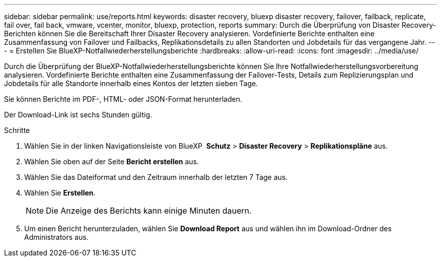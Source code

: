 ---
sidebar: sidebar 
permalink: use/reports.html 
keywords: disaster recovery, bluexp disaster recovery, failover, failback, replicate, fail over, fail back, vmware, vcenter, monitor, bluexp, protection, reports 
summary: Durch die Überprüfung von Disaster Recovery-Berichten können Sie die Bereitschaft Ihrer Disaster Recovery analysieren. Vordefinierte Berichte enthalten eine Zusammenfassung von Failover und Failbacks, Replikationsdetails zu allen Standorten und Jobdetails für das vergangene Jahr. 
---
= Erstellen Sie BlueXP-Notfallwiederherstellungsberichte
:hardbreaks:
:allow-uri-read: 
:icons: font
:imagesdir: ../media/use/


[role="lead"]
Durch die Überprüfung der BlueXP-Notfallwiederherstellungsberichte können Sie Ihre Notfallwiederherstellungsvorbereitung analysieren. Vordefinierte Berichte enthalten eine Zusammenfassung der Failover-Tests, Details zum Replizierungsplan und Jobdetails für alle Standorte innerhalb eines Kontos der letzten sieben Tage.

Sie können Berichte im PDF-, HTML- oder JSON-Format herunterladen.

Der Download-Link ist sechs Stunden gültig.

.Schritte
. Wählen Sie in der linken Navigationsleiste von BlueXP  *Schutz* > *Disaster Recovery* > *Replikationspläne* aus.
. Wählen Sie oben auf der Seite *Bericht erstellen* aus.
. Wählen Sie das Dateiformat und den Zeitraum innerhalb der letzten 7 Tage aus.
. Wählen Sie *Erstellen*.
+

NOTE: Die Anzeige des Berichts kann einige Minuten dauern.

. Um einen Bericht herunterzuladen, wählen Sie *Download Report* aus und wählen ihn im Download-Ordner des Administrators aus.

